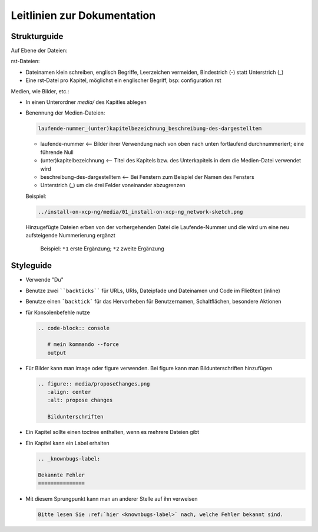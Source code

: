 Leitlinien zur Dokumentation
============================


Strukturguide
-------------

Auf Ebene der Dateien:

rst-Dateien:

- Dateinamen klein schreiben, englisch Begriffe, Leerzeichen vermeiden, Bindestrich (-) statt Unterstrich (_)
- Eine rst-Datei pro Kapitel, möglichst ein englischer Begriff, bsp: configuration.rst

Medien, wie Bilder, etc.:

- In einen Unterordner `media/` des Kapitles ablegen
- Benennung der Medien-Dateien:

  .. code-block:: rst

     laufende-nummer_(unter)kapitelbezeichnung_beschreibung-des-dargestelltem
  
  -  laufende-nummer <-- Bilder ihrer Verwendung nach von oben nach unten fortlaufend durchnummeriert; eine führende Null
  -  (unter)kapitelbezeichnung <-- Titel des Kapitels bzw. des Unterkapitels in dem die Medien-Datei verwendet wird
  -  beschreibung-des-dargestelltem <-- Bei Fenstern zum Beispiel der Namen des Fensters
  -  Unterstrich (_) um die drei Felder voneinander abzugrenzen
  
  
  Beispiel: 
  
  .. code-block:: rst

     ../install-on-xcp-ng/media/01_install-on-xcp-ng_network-sketch.png

  
  Hinzugefügte Dateien erben von der vorhergehenden Datei die Laufende-Nummer und die wird um eine neu aufsteigende Nummerierung ergänzt
		  
     .. figure:: media/00-01_guedelines_view-of-the-file-structure.png
        :align: center
        :alt: propose changes
        
        Beispiel:  ``*1`` erste Ergänzung; ``*2`` zweite Ergänzung
  

Styleguide
----------

- Verwende "Du"
- Benutze zwei ````backticks```` für URLs, URIs, Dateipfade und Dateinamen und Code im Fließtext (inline)
- Benutze einen ```backtick``` für das Hervorheben für Benutzernamen, Schaltflächen, besondere Aktionen
- für Konsolenbefehle nutze

  .. code-block:: rst

     .. code-block:: console

	# mein kommando --force
	output

- Für Bilder kann man image oder figure verwenden. Bei figure kann man Bildunterschriften hinzufügen

  .. code-block:: rst
		  
     .. figure:: media/proposeChanges.png
        :align: center
        :alt: propose changes

	Bildunterschriften 


- Ein Kapitel sollte einen toctree enthalten, wenn es mehrere Dateien gibt

- Ein Kapitel kann ein Label erhalten

  .. code-block:: rst

     .. _knownbugs-label:

     Bekannte Fehler
     ===============

- Mit diesem Sprungpunkt kann man an anderer Stelle auf ihn verweisen

  .. code-block:: rst

     Bitte lesen Sie :ref:`hier <knownbugs-label>` nach, welche Fehler bekannt sind.
